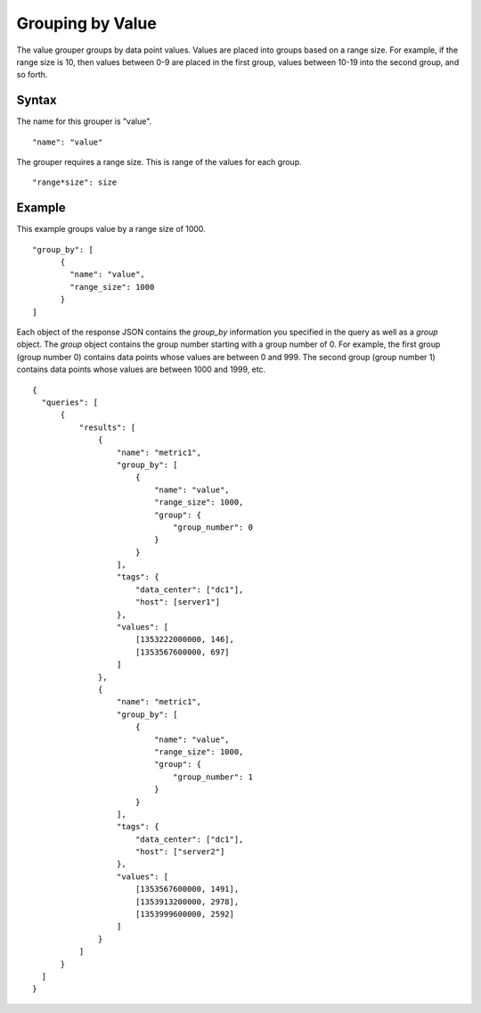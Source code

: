 =================
Grouping by Value
=================

The value grouper groups by data point values. Values are placed into groups based on a range size. For example, if the range size is 10, then values between 0-9 are placed in the first group, values between 10-19 into the second group, and so forth.

------
Syntax
------

The name for this grouper is "value".
::

    "name": "value"

The grouper requires a range size. This is range of the values for each group.
::

    "range*size": size

-------
Example
-------

This example groups value by a range size of 1000.
::

  "group_by": [
        {
          "name": "value",
          "range_size": 1000
        }
  ]

Each object of the response JSON contains the *group_by* information you specified in the query as well as a *group* object. The *group* object contains the group number starting with a group number of 0. For example,
the first group (group number 0) contains data points whose values are between 0 and 999. The second group (group number 1) contains data points whose values are between 1000 and 1999, etc.
::

  {
    "queries": [
        {
            "results": [
                {
                    "name": "metric1",
                    "group_by": [
                        {
                            "name": "value",
                            "range_size": 1000,
                            "group": {
                                "group_number": 0
                            }
                        }
                    ],
                    "tags": {
                        "data_center": ["dc1"],
                        "host": [server1"]
                    },
                    "values": [
                        [1353222000000, 146],
                        [1353567600000, 697]
                    ]
                },
                {
                    "name": "metric1",
                    "group_by": [
                        {
                            "name": "value",
                            "range_size": 1000,
                            "group": {
                                "group_number": 1
                            }
                        }
                    ],
                    "tags": {
                        "data_center": ["dc1"],
                        "host": ["server2"]
                    },
                    "values": [
                        [1353567600000, 1491],
                        [1353913200000, 2978],
                        [1353999600000, 2592]
                    ]
                }
            ]
        }
    ]
  }
